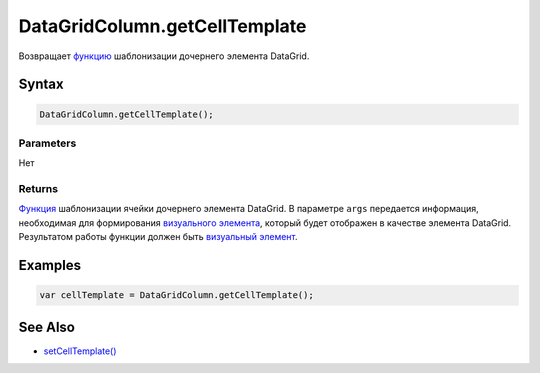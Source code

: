 DataGridColumn.getCellTemplate
==============================

Возвращает `функцию <../../../../Core/Script/>`__ шаблонизации дочернего
элемента DataGrid.

Syntax
------

.. code:: js

    DataGridColumn.getCellTemplate();

Parameters
~~~~~~~~~~

Нет

Returns
~~~~~~~

`Функция <../../../../Core/Script/>`__ шаблонизации ячейки дочернего
элемента DataGrid. В параметре ``args`` передается информация,
необходимая для формирования `визуального
элемента <../../../../Core/Elements/Element/>`__, который будет
отображен в качестве элемента DataGrid. Результатом работы функции
должен быть `визуальный элемент <../../../../Core/Elements/Element/>`__.

Examples
--------

.. code:: js

    var cellTemplate = DataGridColumn.getCellTemplate();

See Also
--------

-  `setCellTemplate() <../DataGridColumn.setCellTemplate.html>`__

